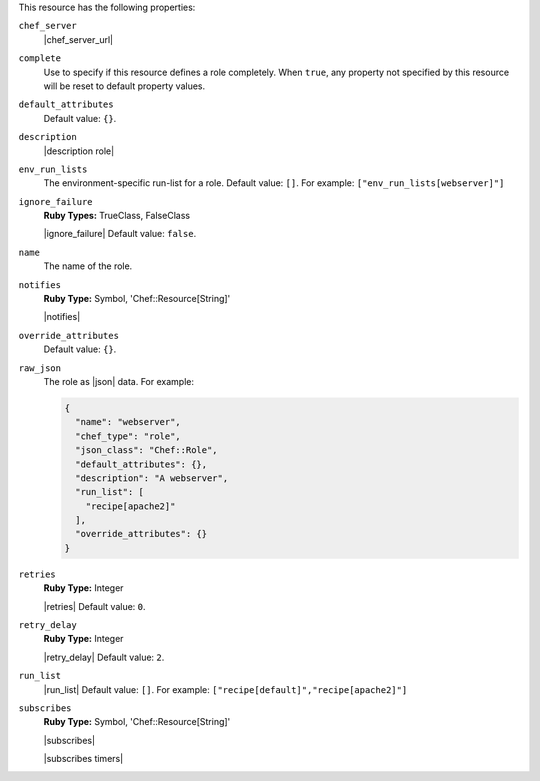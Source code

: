 .. The contents of this file may be included in multiple topics (using the includes directive).
.. The contents of this file should be modified in a way that preserves its ability to appear in multiple topics.

This resource has the following properties:

``chef_server``
   |chef_server_url|

``complete``
   Use to specify if this resource defines a role completely. When ``true``, any property not specified by this resource will be reset to default property values.

``default_attributes``
   .. include:: ../../includes_node/includes_node_attribute_type_default.rst

   Default value: ``{}``.

``description``
   |description role|

``env_run_lists``
   The environment-specific run-list for a role. Default value: ``[]``. For example: ``["env_run_lists[webserver]"]``

``ignore_failure``
   **Ruby Types:** TrueClass, FalseClass

   |ignore_failure| Default value: ``false``.

``name``
   The name of the role.

``notifies``
   **Ruby Type:** Symbol, 'Chef::Resource[String]'

   |notifies|

   .. include:: ../../includes_resources_common/includes_resources_common_notifications_syntax_notifies.rst

   .. include:: ../../includes_resources_common/includes_resources_common_notifications_timers.rst

``override_attributes``
   .. include:: ../../includes_node/includes_node_attribute_type_override.rst

   Default value: ``{}``.

``raw_json``
   The role as |json| data. For example:
       
   .. code-block:: javascript
       
     {
       "name": "webserver",
       "chef_type": "role",
       "json_class": "Chef::Role",
       "default_attributes": {},
       "description": "A webserver",
       "run_list": [
         "recipe[apache2]"
       ],
       "override_attributes": {}
     }

``retries``
   **Ruby Type:** Integer

   |retries| Default value: ``0``.

``retry_delay``
   **Ruby Type:** Integer

   |retry_delay| Default value: ``2``.

``run_list``
   |run_list| Default value: ``[]``. For example: ``["recipe[default]","recipe[apache2]"]``

``subscribes``
   **Ruby Type:** Symbol, 'Chef::Resource[String]'

   |subscribes|

   .. include:: ../../includes_resources_common/includes_resources_common_notifications_syntax_subscribes.rst

   |subscribes timers|
